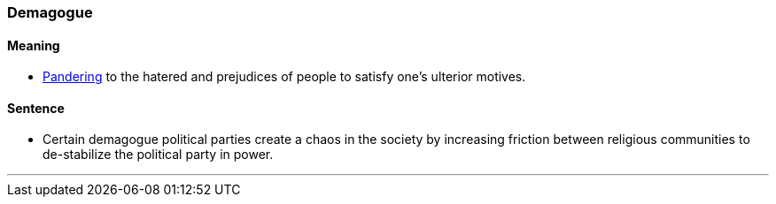 === Demagogue

==== Meaning

* link:index.html#_pander[Pandering] to the hatered and prejudices of people to satisfy one's ulterior motives.

==== Sentence

* Certain [.underline]#demagogue# political parties create a chaos in the society by increasing friction between religious communities to de-stabilize the political party in power.

'''